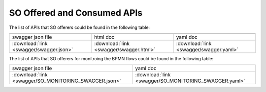 .. This work is licensed under a Creative Commons Attribution 4.0 International License.
.. http://creativecommons.org/licenses/by/4.0
.. Copyright 2018 Huawei Technologies Co., Ltd.

SO Offered and Consumed APIs
=====================================

The list of APIs that SO offerers could be found in the following table:

.. |yml-icon| image:: swagger/images/yaml.png
              :width: 40px

.. |swagger-icon| image:: swagger/images/swagger.png
                   :width: 40px

.. |html-icon| image:: swagger/images/html.png
               :width: 40px

.. csv-table::
   :header: "|Swagger-icon|", "|html-icon|", "|yml-icon|"
   :widths: 60,60,60

   "swagger json file", "html doc", "yaml doc"
   ":download:`link <swagger/swagger.json>`", ":download:`link <swagger/swagger.html>`", ":download:`link <swagger/swagger.yaml>`"
   
The list of APIs that SO offerers for monitroing the BPMN flows could be found in the following table:   

.. csv-table::
   :header: "|Swagger-icon|", "|yml-icon|"
   :widths: 60,60

   "swagger json file", "yaml doc"
   ":download:`link <swagger/SO_MONITORING_SWAGGER.json>`", ":download:`link <swagger/SO_MONITORING_SWAGGER.yaml>`"
   